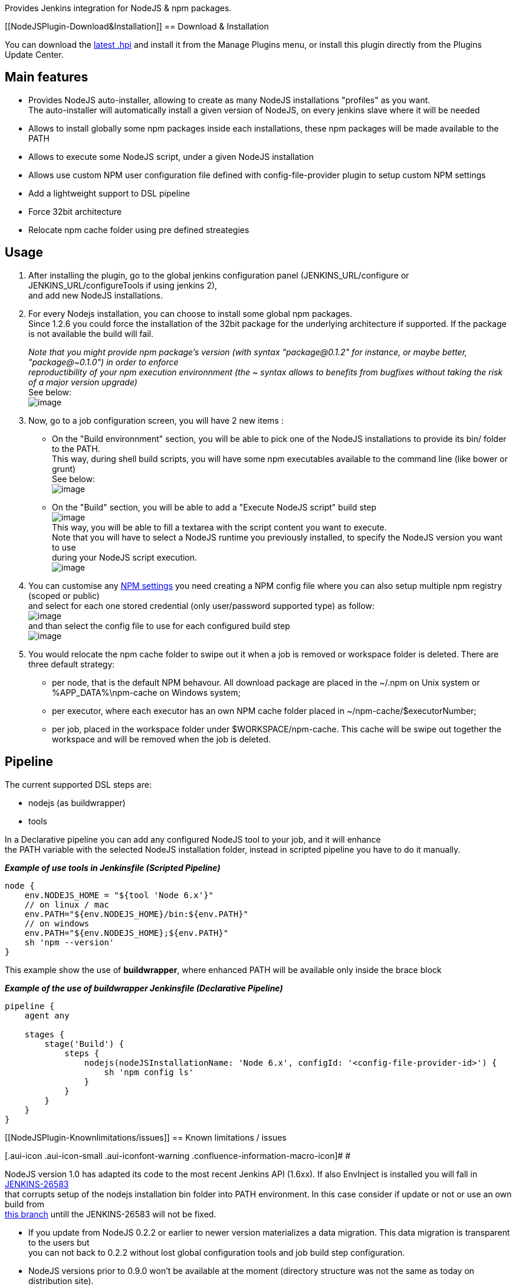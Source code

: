 Provides Jenkins integration for NodeJS & npm packages.

[[NodeJSPlugin-Download&Installation]]
== Download & Installation

You can download the
http://updates.jenkins-ci.org/latest/nodejs.hpi[latest .hpi] and install
it from the Manage Plugins menu, or install this plugin directly from
the Plugins Update Center.

[[NodeJSPlugin-Mainfeatures]]
== Main features

* Provides NodeJS auto-installer, allowing to create as many NodeJS
installations "profiles" as you want. +
The auto-installer will automatically install a given version of NodeJS,
on every jenkins slave where it will be needed
* Allows to install globally some npm packages inside each
installations, these npm packages will be made available to the PATH
* Allows to execute some NodeJS script, under a given NodeJS
installation
* Allows use custom NPM user configuration file defined with
config-file-provider plugin to setup custom NPM settings
* Add a lightweight support to DSL pipeline
* Force 32bit architecture
* Relocate npm cache folder using pre defined streategies

[[NodeJSPlugin-Usage]]
== Usage

. After installing the plugin, go to the global jenkins configuration
panel (JENKINS_URL/configure or JENKINS_URL/configureTools if using
jenkins 2), +
and add new NodeJS installations.
. For every Nodejs installation, you can choose to install some global
npm packages. +
Since 1.2.6 you could force the installation of the 32bit package for
the underlying architecture if supported. If the package is not
available the build will fail.
+
_Note that you might provide npm package's version (with syntax
"package@0.1.2" for instance, or maybe better, "package@~0.1.0") in
order to enforce_ +
_reproductibility of your npm execution environnment (the ~ syntax
allows to benefits from bugfixes without taking the risk of a major
version upgrade)_ +
See below: +
[.confluence-embedded-file-wrapper]#image:docs/images/image2018-3-31_16:40:29.png[image]#
. Now, go to a job configuration screen, you will have 2 new items :
* On the "Build environnment" section, you will be able to pick one of
the NodeJS installations to provide its bin/ folder to the PATH. +
This way, during shell build scripts, you will have some npm executables
available to the command line (like bower or grunt) +
See below: +
[.confluence-embedded-file-wrapper]#image:docs/images/nodejs_npm_to_path.png[image]#
* On the "Build" section, you will be able to add a "Execute NodeJS
script" build step +
[.confluence-embedded-file-wrapper]#image:docs/images/nodejs_buildstep_menu.png[image]# +
This way, you will be able to fill a textarea with the script content
you want to execute. +
Note that you will have to select a NodeJS runtime you previously
installed, to specify the NodeJS version you want to use +
during your NodeJS script execution. +
[.confluence-embedded-file-wrapper]#image:docs/images/nodejs_buildstep_script.png[image]#
. You can customise any
https://docs.npmjs.com/misc/config#config-settings[NPM settings] you
need creating a NPM config file where you can also setup multiple npm
registry (scoped or public) +
and select for each one stored credential (only user/password supported
type) as follow: +
[.confluence-embedded-file-wrapper]#image:docs/images/nodejs_npm_configfile.png[image]# +
and than select the config file to use for each configured build step +
[.confluence-embedded-file-wrapper]#image:docs/images/nodejs_choose_configfile.png[image]#
. You would relocate the npm cache folder to swipe out it when a job is
removed or workspace folder is deleted. There are three default
strategy:
* per node, that is the default NPM behavour. All download package are
placed in the ~/.npm on Unix system or %APP_DATA%\npm-cache on Windows
system;
* per executor, where each executor has an own NPM cache folder placed
in ~/npm-cache/$executorNumber;
* per job, placed in the workspace folder under $WORKSPACE/npm-cache.
This cache will be swipe out together the workspace and will be removed
when the job is deleted.

[[NodeJSPlugin-Pipeline]]
== Pipeline

The current supported DSL steps are:

* nodejs (as buildwrapper)
* tools

In a Declarative pipeline you can add any configured NodeJS tool to your
job, and it will enhance +
the PATH variable with the selected NodeJS installation folder, instead
in scripted pipeline you have to do it manually.

*_Example of use tools in Jenkinsfile (Scripted Pipeline)_*

[source,syntaxhighlighter-pre]
----
node {
    env.NODEJS_HOME = "${tool 'Node 6.x'}"
    // on linux / mac
    env.PATH="${env.NODEJS_HOME}/bin:${env.PATH}"
    // on windows
    env.PATH="${env.NODEJS_HOME};${env.PATH}"
    sh 'npm --version'
}
----

This example show the use of *buildwrapper*, where enhanced PATH will be
available only inside the brace block

*_Example of the use of buildwrapper Jenkinsfile (Declarative
Pipeline)_*

[source,syntaxhighlighter-pre]
----
pipeline {
    agent any

    stages {
        stage('Build') {
            steps {
                nodejs(nodeJSInstallationName: 'Node 6.x', configId: '<config-file-provider-id>') {
                    sh 'npm config ls'
                }
            }
        }
    }
}
----

[[NodeJSPlugin-Knownlimitations/issues]]
== Known limitations / issues

[.aui-icon .aui-icon-small .aui-iconfont-warning .confluence-information-macro-icon]#
#

NodeJS version 1.0 has adapted its code to the most recent Jenkins API
(1.6xx). If also EnvInject is installed you will fall in
https://issues.jenkins-ci.org/browse/JENKINS-26583[JENKINS-26583] +
that corrupts setup of the nodejs installation bin folder into PATH
environment. In this case consider if update or not or use an own build
from +
https://github.com/jenkinsci/nodejs-plugin/tree/workaround-26583[this
branch] untill the JENKINS-26583 will not be fixed.

* If you update from NodeJS 0.2.2 or earlier to newer version
materializes a data migration. This data migration is transparent to the
users but +
you can not back to 0.2.2 without lost global configuration tools and
job build step configuration.
* NodeJS versions prior to 0.9.0 won't be available at the moment
(directory structure was not the same as today on distribution site). +
This might be handled in the future (this is exposed as
https://github.com/jenkinsci/nodejs-plugin/blob/master/src/main/java/jenkins/plugins/nodejs/tools/pathresolvers/LatestInstallerPathResolver.java[PathResolver
implementation]) : +
don't hesitate to provide new implementations for previous versions and
submit a PR on github.
* Supported architecture are:
** Windows 32/64 bit
** Linux 32/64 bit
** OSX (intel) 64 bit
** Arm 6l/7l/64
** SunOS

[[NodeJSPlugin-ReleasesNotes]]
== Releases Notes

*Moved to https://github.com/jenkinsci/nodejs-plugin/releases[github
repository page]*
